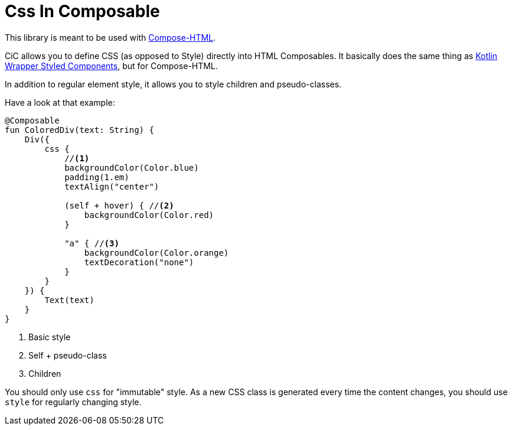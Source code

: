 = Css In Composable

This library is meant to be used with https://github.com/JetBrains/compose-multiplatform#compose-html[Compose-HTML].

CiC allows you to define CSS (as opposed to Style) directly into HTML Composables.
It basically does the same thing as https://github.com/JetBrains/kotlin-wrappers/tree/master/kotlin-styled-next:[Kotlin Wrapper Styled Components], but for Compose-HTML.

In addition to regular element style, it allows you to style children and pseudo-classes.

Have a look at that example:

[source,kotlin]
----
@Composable
fun ColoredDiv(text: String) {
    Div({
        css {
            //<1>
            backgroundColor(Color.blue)
            padding(1.em)
            textAlign("center")

            (self + hover) { //<2>
                backgroundColor(Color.red)
            }

            "a" { //<3>
                backgroundColor(Color.orange)
                textDecoration("none")
            }
        }
    }) {
        Text(text)
    }
}
----
<1> Basic style
<2> Self + pseudo-class
<3> Children

You should only use `css` for "immutable" style.
As a new CSS class is generated every time the content changes, you should use `style` for regularly changing style.
